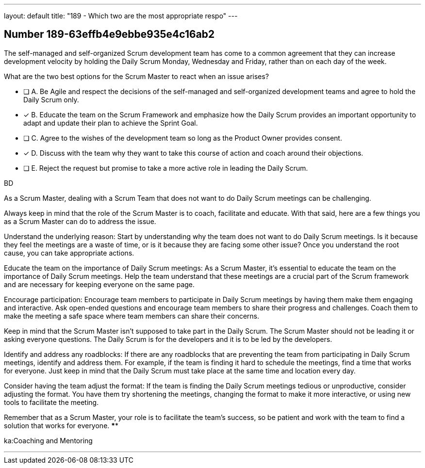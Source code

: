 ---
layout: default 
title: "189 - Which two are the most appropriate respo"
---


[.question]
== Number 189-63effb4e9ebbe935e4c16ab2

****

[.query]
The self-managed and self-organized Scrum development team has come to a common agreement that they can increase development velocity by holding the Daily Scrum Monday, Wednesday and Friday, rather than on each day of the week.

What are the two best options for the Scrum Master to react when an issue arises?

[.list]
* [ ] A. Be Agile and respect the decisions of the self-managed and self-organized development teams and agree to hold the Daily Scrum only. 
* [*] B. Educate the team on the Scrum Framework and emphasize how the Daily Scrum provides an important opportunity to adapt and update their plan to achieve the Sprint Goal.
* [ ] C. Agree to the wishes of the development team so long as the Product Owner provides consent.
* [*] D. Discuss with the team why they want to take this course of action and coach around their objections.
* [ ] E. Reject the request but promise to take a more active role in leading the Daily Scrum.
****

[.answer]
BD

[.explanation]
As a Scrum Master, dealing with a Scrum Team that does not want to do Daily Scrum meetings can be challenging. 

Always keep in mind that the role of the Scrum Master is to coach, facilitate and educate.  With that said, here are a few things you as a Scrum Master can do to address the issue. 

Understand the underlying reason: Start by understanding why the team does not want to do Daily Scrum meetings. Is it because they feel the meetings are a waste of time, or is it because they are facing some other issue? Once you understand the root cause, you can take appropriate actions.

Educate the team on the importance of Daily Scrum meetings: As a Scrum Master, it's essential to educate the team on the importance of Daily Scrum meetings. Help the team understand that these meetings are a crucial part of the Scrum framework and are necessary for keeping everyone on the same page.

Encourage participation: Encourage team members to participate in Daily Scrum meetings by having them make them engaging and interactive. Ask open-ended questions and encourage team members to share their progress and challenges. Coach them to make the meeting a safe space where team members can share their concerns.

Keep in mind that the Scrum Master isn't supposed to take part in the Daily Scrum. The Scrum Master should not be leading it or asking everyone questions. The Daily Scrum is for the developers and it is to be led by the developers.

Identify and address any roadblocks: If there are any roadblocks that are preventing the team from participating in Daily Scrum meetings, identify and address them. For example, if the team is finding it hard to schedule the meetings, find a time that works for everyone. Just keep in mind that the Daily Scrum must take place at the same time and location every day.

Consider having the team adjust the format: If the team is finding the Daily Scrum meetings tedious or unproductive, consider adjusting the format. You have them try shortening the meetings, changing the format to make it more interactive, or using new tools to facilitate the meeting.


Remember that as a Scrum Master, your role is to facilitate the team's success, so be patient and work with the team to find a solution that works for everyone. ****

[.ka]
ka:Coaching and Mentoring

'''

